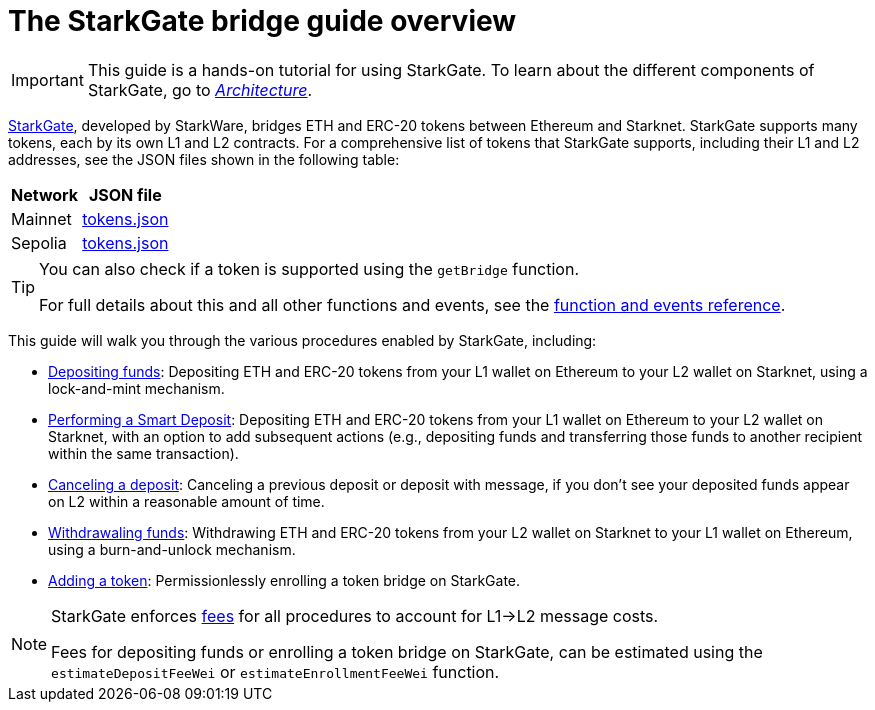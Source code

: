 [id="starkgate_token_bridge"]
= The StarkGate bridge guide overview

[IMPORTANT]
====
This guide is a hands-on tutorial for using StarkGate. To learn about the different components of StarkGate, go to xref:architecture.adoc[_Architecture_].
====

https://starkgate.starknet.io[StarkGate^], developed by StarkWare, bridges ETH and ERC-20 tokens between Ethereum and Starknet. StarkGate supports many tokens, each by its own L1 and L2 contracts. For a comprehensive list of tokens that StarkGate supports, including their L1 and L2 addresses, see the JSON files shown in the following table:

[#table_StarkGate_token_addresses]
[%autowidth]
|===
| Network | JSON file

| Mainnet | link:https://starkgate.starknet.io/static/tokens.json[tokens.json]
| Sepolia | link:https://sepolia.starkgate.starknet.io/static/tokens.json[tokens.json]
|===

[TIP]
====
You can also check if a token is supported using the `getBridge` function.

For full details about this and all other functions and events, see the xref:function-reference.adoc[function and events reference].
====

This guide will walk you through the various procedures enabled by StarkGate, including:

* https://docs.starknet.io/starkgate/depositing/[Depositing funds]: Depositing ETH and ERC-20 tokens from your L1 wallet on Ethereum to your L2 wallet on Starknet, using a lock-and-mint mechanism.

* https://docs.starknet.io/starkgate/automated-actions-with-bridging/[Performing a Smart Deposit]:  Depositing ETH and ERC-20 tokens from your L1 wallet on Ethereum to your L2 wallet on Starknet, with an option to add subsequent actions (e.g., depositing funds and transferring those funds to another recipient within the same transaction).

* https://docs.starknet.io/starkgate/cancelling-a-deposit/[Canceling a deposit]: Canceling a previous deposit or deposit with message, if you don't see your deposited funds appear on L2 within a reasonable amount of time.

* https://docs.starknet.io/starkgate/withdrawing/[Withdrawaling funds]: Withdrawing ETH and ERC-20 tokens from your L2 wallet on Starknet to your L1 wallet on Ethereum, using a burn-and-unlock mechanism.

* https://research.lazer1.xyz/blog/making-sense-of-starknet-architecture-and-l1-l2-messaging/#enroll-a-token-bridge[Adding a token^]: Permissionlessly enrolling a token bridge on StarkGate.

[NOTE]
====
StarkGate enforces xref:architecture-and-concepts:network-architecture/messaging-mechanism.adoc#l1-l2-message-fees[fees] for all procedures to account for L1->L2 message costs.

Fees for depositing funds or enrolling a token bridge on StarkGate, can be estimated using the `estimateDepositFeeWei` or `estimateEnrollmentFeeWei` function.
====
